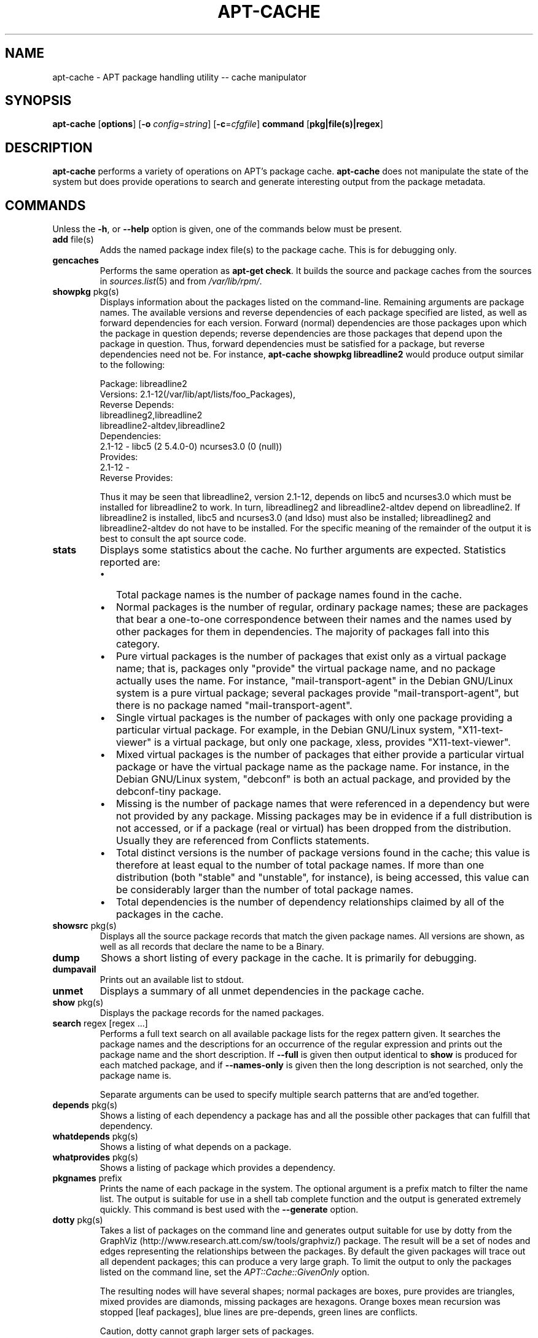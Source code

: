 .TH "APT-CACHE" 8 "14 Jun 2006" "APT-RPM" "apt-cache"
.SH NAME
apt-cache - APT package handling utility -- cache manipulator

.SH SYNOPSIS
.nf
\fBapt-cache\fR [\fBoptions\fR] [\fB-o\fR \fIconfig\fR=\fIstring\fR] [\fB-c\fR=\fIcfgfile\fR] \fBcommand\fR [\fBpkg|file(s)|regex\fR]
.fi

.SH "DESCRIPTION"
.LP
\fBapt-cache\fR performs a variety of operations on APT's package cache.
\fBapt-cache\fR does not manipulate the state of the system but does provide
operations to search and generate interesting output from the package
metadata.

.SH "COMMANDS"
.LP
Unless the \fB-h\fR, or \fB--help\fR option is given, one of the commands
below must be present.

.TP
\fBadd\fR file(s)
Adds the named package index file(s) to the package cache. This is for
debugging only.

.TP
\fBgencaches\fR
Performs the same operation as \fBapt-get check\fR. It builds the source and
package caches from the sources in \fIsources.list\fR(5) and from
\fI/var/lib/rpm/\fR.

.TP
\fBshowpkg\fR pkg(s)
Displays information about the packages listed on the command-line.
Remaining arguments are package names. The available versions and reverse
dependencies of each package specified are listed, as well as forward
dependencies for each version. Forward (normal) dependencies are those
packages upon which the package in question depends; reverse dependencies
are those packages that depend upon the package in question. Thus, forward
dependencies must be satisfied for a package, but reverse dependencies need
not be. For instance, \fBapt-cache showpkg libreadline2\fR would produce
output similar to the following:
.IP
.nf
Package: libreadline2
Versions: 2.1-12(/var/lib/apt/lists/foo_Packages),
Reverse Depends:
  libreadlineg2,libreadline2
  libreadline2-altdev,libreadline2
Dependencies:
2.1-12 - libc5 (2 5.4.0-0) ncurses3.0 (0 (null))
Provides:
2.1-12 -
Reverse Provides:
.fi
.IP
Thus it may be seen that libreadline2, version 2.1-12, depends on libc5 and
ncurses3.0 which must be installed for libreadline2 to work. In turn,
libreadlineg2 and libreadline2-altdev depend on libreadline2. If
libreadline2 is installed, libc5 and ncurses3.0 (and ldso) must also be
installed; libreadlineg2 and libreadline2-altdev do not have to be
installed. For the specific meaning of the remainder of the output it is
best to consult the apt source code.

.TP
\fBstats\fR
Displays some statistics about the cache. No further arguments are expected.
Statistics reported are:
.RS
.TP 0.2i
\(bu
Total package names is the number of package names found in the cache.
.TP 0.2i
\(bu
Normal packages is the number of regular, ordinary package names; these are
packages that bear a one-to-one correspondence between their names and the
names used by other packages for them in dependencies. The majority of
packages fall into this category.
.TP 0.2i
\(bu
Pure virtual packages is the number of packages that exist only as a virtual
package name; that is, packages only "provide" the virtual package name, and
no package actually uses the name. For instance, "mail-transport-agent" in
the Debian GNU/Linux system is a pure virtual package; several packages
provide "mail-transport-agent", but there is no package named
"mail-transport-agent".
.TP 0.2i
\(bu
Single virtual packages is the number of packages with only one package
providing a particular virtual package. For example, in the Debian GNU/Linux
system, "X11-text-viewer" is a virtual package, but only one package, xless,
provides "X11-text-viewer".
.TP 0.2i
\(bu
Mixed virtual packages is the number of packages that either provide a
particular virtual package or have the virtual package name as the package
name. For instance, in the Debian GNU/Linux system, "debconf" is both an
actual package, and provided by the debconf-tiny package.
.TP 0.2i
\(bu
Missing is the number of package names that were referenced in a dependency
but were not provided by any package. Missing packages may be in evidence if
a full distribution is not accessed, or if a package (real or virtual) has
been dropped from the distribution. Usually they are referenced from
Conflicts statements.
.TP 0.2i
\(bu
Total distinct versions is the number of package versions found in the
cache; this value is therefore at least equal to the number of total package
names. If more than one distribution (both "stable" and "unstable", for
instance), is being accessed, this value can be considerably larger than the
number of total package names.
.TP 0.2i
\(bu
Total dependencies is the number of dependency relationships claimed by all
of the packages in the cache.
.RE

.TP
\fBshowsrc\fR pkg(s)
Displays all the source package records that match the given package names.
All versions are shown, as well as all records that declare the name to be a
Binary.

.TP
\fBdump\fR
Shows a short listing of every package in the cache. It is primarily for
debugging.

.TP
\fBdumpavail\fR
Prints out an available list to stdout.

.TP
\fBunmet\fR
Displays a summary of all unmet dependencies in the package cache.

.TP
\fBshow\fR pkg(s)
Displays the package records for the named packages.

.TP
\fBsearch\fR regex [regex ...]
Performs a full text search on all available package lists for the regex
pattern given. It searches the package names and the descriptions for an
occurrence of the regular expression and prints out the package name and the
short description. If \fB--full\fR is given then output identical to
\fBshow\fR is produced for each matched package, and if \fB--names-only\fR
is given then the long description is not searched, only the package name is.
.IP
Separate arguments can be used to specify multiple search patterns that are
and'ed together.

.TP
\fBdepends\fR pkg(s)
Shows a listing of each dependency a package has and all the possible other
packages that can fulfill that dependency.

.TP
\fBwhatdepends\fR pkg(s)
Shows a listing of what depends on a package.

.TP
\fBwhatprovides\fR pkg(s)
Shows a listing of package which provides a dependency.

.TP
\fBpkgnames\fR prefix
Prints the name of each package in the system. The optional argument is a
prefix match to filter the name list. The output is suitable for use in a
shell tab complete function and the output is generated extremely quickly.
This command is best used with the \fB--generate\fR option.

.TP
\fBdotty\fR pkg(s)
Takes a list of packages on the command line and generates output suitable
for use by dotty from the GraphViz
(http://www.research.att.com/sw/tools/graphviz/) package. The result will be
a set of nodes and edges representing the relationships between the
packages. By default the given packages will trace out all dependent
packages; this can produce a very large graph. To limit the output to only
the packages listed on the command line, set the \fIAPT::Cache::GivenOnly\fR
option.
.IP
The resulting nodes will have several shapes; normal packages are boxes,
pure provides are triangles, mixed provides are diamonds, missing packages
are hexagons. Orange boxes mean recursion was stopped [leaf packages], blue
lines are pre-depends, green lines are conflicts.
.IP
Caution, dotty cannot graph larger sets of packages.

.TP
\fBpolicy\fR [pkg(s)]
This is meant to help debug issues relating to the preferences file. With no
arguments it will print out the priorities of each source. Otherwise it
prints out detailed information about the priority selection of the named
package.

.SH "OPTIONS"
All command-line options may be set using the configuration file, the
descriptions indicate the configuration option to set. For boolean options
you can override the config file by using something like
\fB-f-\fR,\fB--no-f\fR, \fB-f=no\fR or several other variations.

.TP
\fB-p\fR, \fB--pkg-cache\fR
Select the file to store the package cache. The package cache is the primary
cache used by all operations.
.IP
Configuration Item: \fIDir::Cache::pkgcache\fR.

.TP
\fB-s\fR, \fB--src-cache\fR
Select the file to store the source cache. The source is used only by
\fBgencaches\fR and it stores a parsed version of the package information
from remote sources. When building the package cache the source cache is
used to advoid reparsing all of the package files.
.IP
Configuration Item: \fIDir::Cache::srcpkgcache\fR.

.TP
\fB-q\fR, \fB--quiet\fR
Quiet.  Produces output suitable for logging, omitting progress indicators.
More \fBq\fR's will produce more quietness up to a maximum of two. You can
also use \fB-q=#\fR to set the quietness level, overriding the configuration
file.
.IP
Configuration Item: \fIquiet\fR.

.TP
\fB-i\fR, \fB--important\fR
Print only important dependencies; for use with \fBunmet\fR. Causes only
Depends and Pre-Depends relations to be printed.
.IP
Configuration Item: \fIAPT::Cache::Important\fR.

.TP
\fB-f\fR, \fB--full\fR
Print full package records when searching.
.IP
Configuration Item: \fIAPT::Cache::ShowFull\fR.

.TP
\fB-a\fR, \fB--all-versions\fR
Print full records for all available versions. This is the default; to turn
it off, use \fB--no-all-versions\fR. If \fB--no-all-versions\fR is
specified, only the candidate version will be displayed (the one which would
be selected for installation). This option is only applicable to the
\fBshow\fR command.
.IP
Configuration Item: \fIAPT::Cache::AllVersions\fR.

.TP
\fB-g\fR, \fB--generate\fR
Perform automatic package cache regeneration, rather than use the cache as
it is. This is the default; to turn it off, use \fB--no-generate\fR.
.IP
Configuration Item: \fIAPT::Cache::Generate\fR.

.TP
\fB-n\fR, \fB--names-only\fR
Only search on the package names, not the long descriptions.
.IP
Configuration Item: \fIAPT::Cache::NamesOnly\fR.

.TP
\fB--all-names\fR
Make \fBpkgnames\fR print all names, including virtual packages and missing
dependencies.
.IP
Configuration Item: \fIAPT::Cache::AllNames\fR.

.TP
\fB--recurse\fR
Make \fBdepends\fR recursive so that all packages mentioned are printed once.
.IP
Configuration Item: \fIAPT::Cache::RecurseDepends\fR.

.TP
\fB-h\fR, \fB--help\fR
Show a short usage summary.

.TP
\fB-v\fR, \fB--version\fR
Show the program version.

.TP
\fB-c\fR, \fB--config-file\fR
Configuration File. Specify a configuration file to use. The program will
read the default configuration file and then this configuration file. See
\fIapt.conf\fR(5) for syntax information.

.TP
\fB-o\fR, \fB--option\fR
Set a Configuration Option. This will set an arbitrary configuration option.
The syntax is \fB-o Foo::Bar=bar\fR\.

.SH "FILES"
.TP
\fI/etc/apt/sources.list\fR
Locations to fetch packages from.
.IP
Configuration Item: \fIDir::Etc::SourceList\fR.

.TP
\fI/var/lib/apt/lists/\fR
Storage area for state information for each package resource specified in
\fIsources.list\fR(5).
.IP
Configuration Item: \fIDir::State::Lists\fR.

.TP
\fI/var/lib/apt/lists/partial/\fR
Storage area for state information in transit.
.IP
Configuration Item: \fIDir::State::Lists\fR (implicit partial).

.SH "SEE ALSO"
\fIapt.conf\fR(5), \fIsources.list\fR(5), \fBapt-get\fR(8)

.SH "DIAGNOSTICS"
\fBapt-cache\fR returns zero on normal operation, decimal 100 on error.

.SH "BUGS"
Reporting bugs in APT-RPM is best done in the APT-RPM mailinglist at
http://apt-rpm.org/mailinglist.shtml.

.SH "AUTHOR"
Maintainer and contributor information can be found in the credits page
http://apt-rpm.org/about.shtml of APT-RPM.
